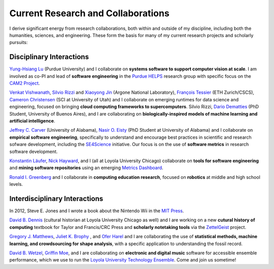 Current Research and Collaborations
-----------------------------------

I derive significant energy from research collaborations, both within
and outside of my discipline, including both the humanities, sciences,
and engineering. These form the basis for many of my current research
projects and scholarly pursuits:

Disciplinary Interactions
~~~~~~~~~~~~~~~~~~~~~~~~~

`Yung-Hsiang
Lu <https://engineering.purdue.edu/ECE/People/ptProfile?resource_id=3355>`__
(Purdue University) and I collaborate on **systems software to support
computer vision at scale**. I am involved as co-PI and lead of
**software engineering** in the `Purdue
HELPS <https://www.purduehelps.org/>`__ research group with specific
focus on the `CAM2 Project <https://www.cam2project.net/>`__.

`Venkat
Vishwanath <https://www.alcf.anl.gov/staff-directory/venkatram-vishwanath>`__,
`Silvio Rizzi <https://www.alcf.anl.gov/staff-directory/silvio-rizzi>`__
and `Xiaoyong
Jin <https://www.alcf.anl.gov/staff-directory/xiao-yong-jin>`__ (Argone
National Laboratory), `François
Tessier <http://www.francoistessier.info/>`__ (ETH Zurich/CSCS),
`Cameron Christensen <https://www.sci.utah.edu/people/cam.html>`__ (SCI
at University of Utah) and I collaborate on emerging runtimes for data
science and engineering, focused on bringing **cloud computing
frameworks to supercomputers**. Silvio Rizzi, `Dario
Dematties <https://github.com/dariodematties>`__ (PhD Student,
University of Buenos Aires), and I are collaborating on
**biologically-inspired models of machine learning and artificial
intelligence**.

`Jeffrey C. Carver <http://carver.cs.ua.edu/>`__ (University of
Alabama), `Nasir O. Eisty <https://neisty.github.io/>`__ (PhD Student at
University of Alabama) and I collaborate on **empirical software
engineering**, specifically to understand and encourage best practices
in scientific and research sofware development, including the
`SE4Science <https://se4science.org/>`__ initiative. Our focus is on the
use of **software metrics** in research software development.

`Konstantin Läufer <http://laufer.cs.luc.edu/>`__, `Nick
Hayward <https://www.luc.edu/cs/people/ftfaculty/haywardnicholas.shtml>`__,
and I (all at Loyola University Chicago) collaborate on **tools for
software engineering** and **mining software repositories** using an
emerging `Metrics Dashboard <http://luc-metrics.herokuapp.com/>`__.

`Ronald I. Greenberg <https://rig.cs.luc.edu/~rig/>`__ and I collaborate
in **computing education research**, focused on **robotics** at middle
and high school levels.

Interdisciplinary Interactions
~~~~~~~~~~~~~~~~~~~~~~~~~~~~~~

In 2012, Steve E. Jones and I wrote a book about the Nintendo Wii in the
`MIT Press <https://mitpress.mit.edu/books/codename-revolution>`__.

`David B.
Dennis <https://www.luc.edu/history/people/facultyandstaffdirectory/facultybytheme/politics/dennisdavidb.shtml>`__
(cultural historian at Loyola University Chicago as well) and I are
working on a new **cutural history of computing** textbook for Taylor
and Francis/CRC Press and **scholarly notetaking tools** via the
`ZettelGeist <https://zettelgeist.com/>`__ project.

`Gregory J. Matthews <https://statsinthewild.com/>`__, `Juliet K.
Brophy <https://lsu.edu/ga/people/faculty/juliet-k-brophy/index.php>`__
, and `Ofer Harel <https://stat.uconn.edu/ofer-harel/>`__ and I are
collaborating the use of **statistical methods, machine learning, and
crowdsourcing for shape analysis**, with a specific application to
understanding the fossil record.

`David B. Wetzel <http://davidbrookewetzel.net/>`__, `Griffin
Moe <http://griffinmoe.com/>`__, and I are collaborating on **electronic
and digital music** software for accessible ensemble performance, which
we use to run the `Loyola University Technology
Ensemble <https://lute.luc.edu/>`__. Come and join us sometime!
